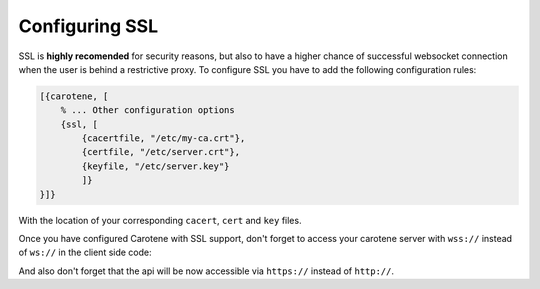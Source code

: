 .. _manual-ssl-label:

Configuring SSL
===============

SSL is **highly recomended** for security reasons, but also to have a higher chance of successful websocket connection when the user is behind a restrictive proxy. To configure SSL you have to add the following configuration rules:

.. code-block:: erlang

    [{carotene, [
        % ... Other configuration options
        {ssl, [
            {cacertfile, "/etc/my-ca.crt"},
            {certfile, "/etc/server.crt"},
            {keyfile, "/etc/server.key"}
            ]}
    }]}

With the location of your corresponding ``cacert``, ``cert`` and ``key`` files.

Once you have configured Carotene with SSL support, don't forget to access your carotene server with ``wss://`` instead of ``ws://`` in the client side code:

.. code-block:: javasscript
    Carotene.init({
        caroteneUrl: 'wss://mycaroteneserver.com/websocket'
    });

And also don't forget that the api will be now accessible via ``https://`` instead of ``http://``.

